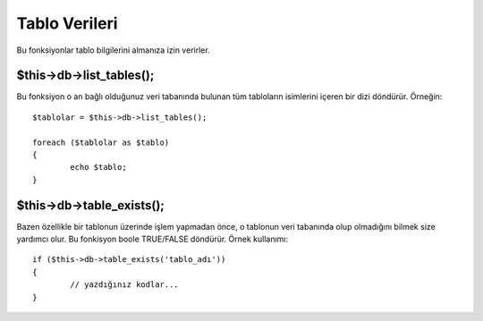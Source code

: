 ##############
Tablo Verileri
##############

Bu fonksiyonlar tablo bilgilerini almanıza izin verirler.

$this->db->list_tables();
==========================

Bu fonksiyon o an bağlı olduğunuz veri tabanında bulunan tüm tabloların
isimlerini içeren bir dizi döndürür. Örneğin::

	$tablolar = $this->db->list_tables();
	
	foreach ($tablolar as $tablo)
	{
		echo $tablo;
	}

$this->db->table_exists();
===========================

Bazen özellikle bir tablonun üzerinde işlem yapmadan önce, o tablonun veri 
tabanında olup olmadığını bilmek size yardımcı olur. Bu fonkisyon boole 
TRUE/FALSE döndürür. Örnek kullanımı::

	if ($this->db->table_exists('tablo_adı'))
	{
		// yazdığınız kodlar...
	}

.. not:: *tablo_adı* değerini aradığınız tablonun adıyla değiştirin.
